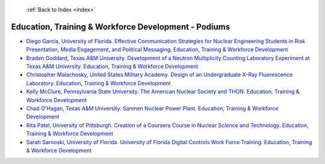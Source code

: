  :ref:`Back to Index <index>`

Education, Training & Workforce Development - Podiums
-----------------------------------------------------

* `Diego Garcia, University of Florida. Effective Communication Strategies for Nuclear Engineering Students in Risk Presentation, Media Engagement, and Political Messaging. Education, Training & Workforce Development <../_static/docs/237.pdf>`_
* `Braden Goddard, Texas A&M University. Development of a Neutron Multiplicity Counting Laboratory Experiment at Texas A&M University. Education, Training & Workforce Development <../_static/docs/127.pdf>`_
* `Christopher Malachosky, United States Military Academy. Design of an Undergraduate X-Ray Fluorescence Laboratory. Education, Training & Workforce Development <../_static/docs/334.pdf>`_
* `Kelly McClure, Pennsylvania State University. The American Nuclear Society and THON. Education, Training & Workforce Development <../_static/docs/201.pdf>`_
* `Chad O'Hagan, Texas A&M University. Sanmen Nuclear Power Plant. Education, Training & Workforce Development <../_static/docs/211.pdf>`_
* `Rita Patel, University of Pittsburgh. Creation of a Coursera Course in Nuclear Science and Technology. Education, Training & Workforce Development <../_static/docs/147.pdf>`_
* `Sarah Sarnoski, University of Florida. University of Florida Digital Controls Work Force Training. Education, Training & Workforce Development <../_static/docs/278.pdf>`_
